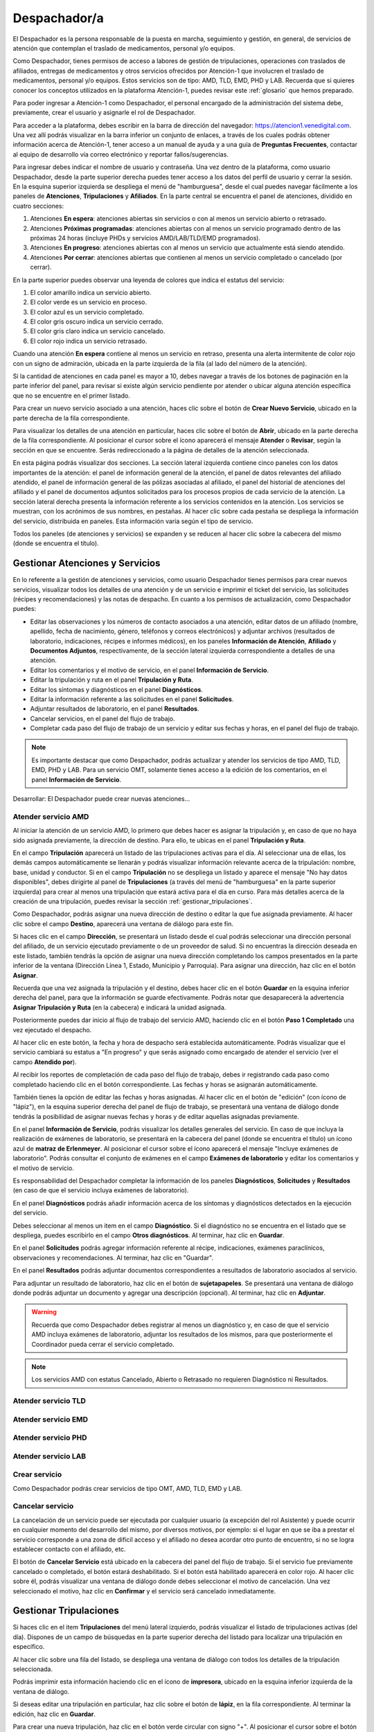 Despachador/a
=============


El Despachador es la persona responsable de la puesta en marcha, seguimiento y
gestión, en general, de servicios de atención que contemplan el traslado de
medicamentos, personal y/o equipos.

Como Despachador, tienes permisos de acceso a labores de gestión de tripulaciones,
operaciones con traslados de afiliados, entregas de medicamentos y otros servicios
ofrecidos por Atención-1 que involucren el traslado de medicamentos, personal y/o
equipos. Estos servicios son de tipo: AMD, TLD, EMD, PHD y LAB. Recuerda que si
quieres conocer los conceptos utilizados en la plataforma Atención-1, puedes
revisar este :ref:`glosario` que hemos preparado.

Para poder ingresar a Atención-1 como Despachador, el personal encargado de la
administración del sistema debe, previamente, crear el usuario y asignarle el
rol de Despachador.

Para acceder a la plataforma, debes escribir en la barra de dirección del
navegador: https://atencion1.venedigital.com. Una vez allí podrás visualizar en
la barra inferior un conjunto de enlaces, a través de los cuales podrás obtener
información acerca de Atención-1, tener acceso a un manual de ayuda y a una
guía de **Preguntas Frecuentes**, contactar al equipo de desarrollo vía correo
electrónico y reportar fallos/sugerencias.

Para ingresar debes indicar el nombre de usuario y contraseña. Una vez dentro
de la plataforma, como usuario Despachador, desde la parte superior derecha
puedes tener acceso a los datos del perfil de usuario y cerrar la sesión. En
la esquina superior izquierda se despliega el menú de "hamburguesa", desde el
cual puedes navegar fácilmente a los paneles de **Atenciones**, **Tripulaciones** y **Afiliados**.
En la parte central se encuentra el panel de atenciones, dividido en cuatro secciones:

#. Atenciones **En espera**: atenciones abiertas sin servicios o con al menos un servicio abierto o retrasado.
#. Atenciones **Próximas programadas**: atenciones abiertas con al menos un servicio programado dentro de las próximas 24 horas (incluye PHDs y servicios AMD/LAB/TLD/EMD programados).
#. Atenciones **En progreso**: atenciones abiertas con al menos un servicio que actualmente está siendo atendido.
#. Atenciones **Por cerrar**: atenciones abiertas que contienen al menos un servicio completado o cancelado (por cerrar).

.. image:: ../images/Despachador/PanelAtencionesGeneral.jpg

En la parte superior puedes observar una leyenda de colores que indica el estatus del servicio:

#. El color amarillo indica un servicio abierto.
#. El color verde es un servicio en proceso.
#. El color azul es un servicio completado.
#. El color gris oscuro indica un servicio cerrado.
#. El color gris claro indica un servicio cancelado.
#. El color rojo indica un servicio retrasado.

Cuando una atención **En espera** contiene al menos un servicio en retraso,
presenta una alerta intermitente de color rojo con un signo de admiración,
ubicada en la parte izquierda de la fila (al lado del número de la atención).

Si la cantidad de atenciones en cada panel es mayor a 10, debes navegar a
través de los botones de paginación en la parte inferior del panel, para
revisar si existe algún servicio pendiente por atender o ubicar alguna atención
específica que no se encuentre en el primer listado.

Para crear un nuevo servicio asociado a una atención, haces clic sobre el
botón de **Crear Nuevo Servicio**, ubicado en la parte derecha de la fila
correspondiente.

Para visualizar los detalles de una atención en particular, haces clic sobre el
botón de **Abrir**, ubicado en la parte derecha de la fila
correspondiente. Al posicionar el cursor sobre el ícono aparecerá el mensaje
**Atender** o **Revisar**, según la sección en que se encuentre. Serás
redireccionado a la página de detalles de la atención seleccionada.

.. image:: ../images/Despachador/DetallesAtención.jpg

En esta página podrás visualizar dos secciones. La sección lateral izquierda contiene cinco paneles con los datos importantes de la atención: el panel de información general de la atención, el panel de datos relevantes del afiliado atendido, el panel de
información general de las pólizas asociadas al afiliado, el panel del historial
de atenciones del afiliado y el panel de documentos adjuntos solicitados para
los procesos propios de cada servicio de la atención. La sección lateral
derecha presenta la información referente a los servicios contenidos en la
atención. Los servicios se muestran, con los acrónimos de sus nombres, en
pestañas. Al hacer clic sobre cada pestaña se despliega la información del
servicio, distribuida en paneles. Esta información varía según el tipo de
servicio.

Todos los paneles (de atenciones y servicios) se expanden y se reducen al hacer
clic sobre la cabecera del mismo (donde se encuentra el título).

Gestionar Atenciones y Servicios
--------------------------------

En lo referente a la gestión de atenciones y servicios, como usuario
Despachador tienes permisos para crear nuevos servicios, visualizar todos
los detalles de una atención y de un servicio e imprimir el ticket del
servicio, las solicitudes (récipes y recomendaciones) y las notas de despacho.
En cuanto a los permisos de actualización, como Despachador puedes:

* Editar las observaciones y los números de contacto asociados a una atención,
  editar datos de un afiliado (nombre, apellido, fecha de nacimiento, género,
  teléfonos y correos electrónicos) y adjuntar archivos (resultados de laboratorio,
  indicaciones, récipes e informes médicos), en los paneles **Información de Atención**,
  **Afiliado** y **Documentos Adjuntos**, respectivamente, de la sección lateral
  izquierda correspondiente a detalles de una atención.
* Editar los comentarios y el motivo de servicio, en el panel **Información de
  Servicio**.
* Editar la tripulación y ruta en el panel **Tripulación y Ruta**.
* Editar los síntomas y diagnósticos en el panel **Diagnósticos**.
* Editar la información referente a las solicitudes en el panel **Solicitudes**.
* Adjuntar resultados de laboratorio, en el panel **Resultados**.
* Cancelar servicios, en el panel del flujo de trabajo.
* Completar cada paso del flujo de trabajo de un servicio y editar sus fechas y horas, en el panel del flujo de trabajo.

.. note::
    Es importante destacar que como Despachador, podrás actualizar y atender los servicios de tipo AMD, TLD, EMD, PHD y LAB.
    Para un servicio OMT, solamente tienes acceso a la edición de los comentarios, en el panel **Información de Servicio**.

Desarrollar:
El Despachador puede crear nuevas atenciones...

Atender servicio AMD
********************

Al iniciar la atención de un servicio AMD, lo primero que debes hacer es
asignar la tripulación y, en caso de que no haya sido asignada previamente,
la dirección de destino. Para ello, te ubicas en el panel **Tripulación y Ruta**.

.. image:: ../images/Despachador/PanelTripulaciónYRuta.jpg

En el campo **Tripulación** aparecerá un listado de las tripulaciones activas para
el día. Al seleccionar una de ellas, los demás campos automáticamente se llenarán
y podrás visualizar información relevante acerca de la tripulación: nombre, base,
unidad y conductor. Si en el campo **Tripulación** no se despliega un listado y aparece
el mensaje "No hay datos disponibles", debes dirigirte al panel de **Tripulaciones**
(a través del menú de "hamburguesa" en la parte superior izquierda) para crear al menos una tripulación que estará
activa para el día en curso. Para más detalles acerca de la creación de una tripulación, puedes revisar la sección :ref:`gestionar_tripulaciones`.

Como Despachador, podrás asignar una nueva dirección de destino o editar la que
fue asignada previamente. Al hacer clic sobre el campo **Destino**, aparecerá una ventana de diálogo para este fin. 

.. image:: ../images/Despachador/AsignarDirección.jpg

Si haces clic en el campo **Dirección**, se presentará un listado desde el cual podrás
seleccionar una dirección personal del afiliado, de un servicio ejecutado previamente
o de un proveedor de salud. Si no encuentras la dirección deseada en este listado,
también tendrás la opción de asignar una nueva dirección completando los campos
presentados en la parte inferior de la ventana (Dirección Línea 1, Estado, Municipio
y Parroquia). Para asignar una dirección, haz clic en el botón **Asignar**.

Recuerda que una vez asignada la tripulación y el destino, debes hacer clic en el botón
**Guardar** en la esquina inferior derecha del panel, para que la información se guarde
efectivamente. Podrás notar que desaparecerá la advertencia **Asignar Tripulación y Ruta** (en la cabecera) e indicará la unidad asignada.

.. image:: ../images/Despachador/TripulaciónYRutaAsignadas.jpg

Posteriormente puedes dar inicio al flujo de trabajo del servicio AMD,
haciendo clic en el botón **Paso 1 Completado** una vez ejecutado el despacho.

.. image:: ../images/Despachador/AMDPanelFlujoDeTrabajoPaso1Activado.jpg

Al hacer clic en este botón, la fecha y hora de despacho será establecida automáticamente. Podrás visualizar que el servicio cambiará su estatus a "En progreso" y que serás asignado como encargado de atender el servicio (ver el campo **Atendido por**).

.. image:: ../images/Despachador/AMDPanelFlujoDeTrabajoPaso1Completado.jpg

Al recibir los reportes de completación de cada paso del flujo de trabajo,
debes ir registrando cada paso como completado haciendo clic en el botón
correspondiente. Las fechas y horas se asignarán automáticamente.

También tienes la opción de editar las fechas y horas asignadas. Al hacer clic
en el botón de "edición" (con ícono de "lápiz"), en la esquina superior derecha
del panel de flujo de trabajo, se presentará una ventana de diálogo donde tendrás
la posibilidad de asignar nuevas fechas y horas y de editar aquellas asignadas previamente.

.. image:: ../images/Despachador/EditarFechasYHoras.jpg

En el panel **Información de Servicio**, podrás visualizar los detalles generales
del servicio. En caso de que incluya la realización de exámenes de laboratorio,
se presentará en la cabecera del panel (donde se encuentra el título) un ícono azul
de **matraz de Erlenmeyer**. Al posicionar el cursor sobre el ícono aparecerá el mensaje "Incluye exámenes de laboratorio". Podrás consultar el conjunto de exámenes en
el campo **Exámenes de laboratorio** y editar los comentarios y el motivo de servicio.

.. image:: ../images/Despachador/AMDInformaciónDeServicio.jpg

Es responsabilidad del Despachador completar la información de los paneles
**Diagnósticos**, **Solicitudes** y **Resultados** (en caso de que el servicio incluya
exámenes de laboratorio).

En el panel **Diagnósticos** podrás añadir información acerca de los síntomas y
diagnósticos detectados en la ejecución del servicio.

.. image:: ../images/Despachador/AMDDiagnósticos.jpg

Debes seleccionar al menos un item en el campo **Diagnóstico**. Si el
diagnóstico no se encuentra en el listado que se despliega, puedes escribirlo
en el campo **Otros diagnósticos**. Al terminar, haz clic en **Guardar**.

En el panel **Solicitudes** podrás agregar información referente al récipe, indicaciones, exámenes paraclínicos, observaciones y recomendaciones. Al terminar, haz clic en "Guardar".

.. image:: ../images/Despachador/AMDSolicitudes.jpg

En el panel **Resultados** podrás adjuntar documentos correspondientes a
resultados de laboratorio asociados al servicio.

.. image:: ../images/Despachador/AMDResultados.jpg

Para adjuntar un resultado de laboratorio, haz clic en el botón de **sujetapapeles**.
Se presentará una ventana de diálogo donde podrás adjuntar un documento y agregar
una descripción (opcional). Al terminar, haz clic en **Adjuntar**.

.. image:: ../images/Despachador/AdjuntarResultado.jpg

.. warning::
    Recuerda que como Despachador debes registrar al menos un diagnóstico y,
    en caso de que el servicio AMD incluya exámenes de laboratorio, adjuntar los
    resultados de los mismos, para que posteriormente el Coordinador pueda cerrar
    el servicio completado.

.. note::
    Los servicios AMD con estatus Cancelado, Abierto o Retrasado no requieren
    Diagnóstico ni Resultados.

Atender servicio TLD
********************

Atender servicio EMD
********************

Atender servicio PHD
********************

Atender servicio LAB
********************

Crear servicio
**************

Como Despachador podrás crear servicios de tipo OMT, AMD, TLD, EMD y LAB.

Cancelar servicio
*****************

La cancelación de un servicio puede ser ejecutada por cualquier
usuario (a excepción del rol Asistente) y puede ocurrir en cualquier momento
del desarrollo del mismo, por diversos motivos, por ejemplo: si el lugar en que
se iba a prestar el servicio corresponde a una zona de difícil acceso y el
afiliado no desea acordar otro punto de encuentro, si no se logra establecer
contacto con el afiliado, etc.

El botón de **Cancelar Servicio** está ubicado en la cabecera del panel del flujo
de trabajo. Si el servicio fue previamente cancelado o completado, el botón estará
deshabilitado. Si el botón está habilitado aparecerá en color rojo. Al hacer clic
sobre él, podrás visualizar una ventana de diálogo donde debes seleccionar el
motivo de cancelación. Una vez seleccionado el motivo, haz clic en **Confirmar**
y el servicio será cancelado inmediatamente.

.. image:: ../images/Despachador/CancelarServicio.jpg

.. _gestionar_tripulaciones:

Gestionar Tripulaciones
-----------------------

Si haces clic en el item **Tripulaciones** del menú lateral izquierdo, podrás
visualizar el listado de tripulaciones activas (del día). Dispones de un campo
de búsquedas en la parte superior derecha del listado para localizar una
tripulación en específico.

.. image:: ../images/Despachador/ListadoTripulaciones.jpg

Al hacer clic sobre una fila del listado, se despliega una ventana de diálogo
con todos los detalles de la tripulación seleccionada. 

.. image:: ../images/Despachador/DetallesTripulación.jpg

Podrás imprimir esta información haciendo clic en el ícono de **impresora**,
ubicado en la esquina inferior izquierda de la ventana de diálogo.

Si deseas editar una tripulación en particular, haz clic sobre el botón de
**lápiz**, en la fila correspondiente. Al terminar la edición, haz clic en **Guardar**.

.. image:: ../images/Despachador/EditarTripulación.jpg

Para crear una nueva tripulación, haz clic en el botón verde circular con signo "+".
Al posicionar el cursor sobre el botón aparecerá el mensaje "Crear Tripulaciones".
Al hacer clic sobre el botón, aparecerá una ventana de diálogo con un formulario
que debes completar. Te sugerimos que el nombre que le establezcas a la tripulación
sea pertinente, de manera que te oriente al momento de seleccionar la tripulación a
asignar a un servicio (por ejemplo: podría incluir el tipo de vehículo). Al
terminar, haz clic en **Crear**.

.. image:: ../images/Despachador/CrearTripulación.jpg

Si deseas borrar una tripulación en particular, haz clic sobre el botón de
**papelera**, en la fila correspondiente. Te aparecerá un aviso, para confirmar
la eliminación de la tripulación, haz clic en **Borrar**.

.. image:: ../images/Despachador/AvisoBorrarTripulación.jpg


Despachador. Crear tripulación.
-------------------------------

Una de las tareas que debe hacer el Despachador es la Creación de las tripulaciones. Las tripulaciones se crean a través del Menú que se encuentra en la esquina superior izquierda y que nos permite acceder también al Panel de Atenciones. Al hacer clic en el menú de Tripulaciones se observa si ya hay tripulaciones creadas. En el caso que no hayan tripulaciones creadas o que se quiera añadir alguna, se debe hacer clic en el botón verde con el signo más (+) y proceder a ingresar todos los datos solicitados.
El Nombre de la Tripulación se sugiere que sea un nombre que pueda servir al momento de asignar la tripulación de manera orientativa y que incluya, por ejemplo, el tipo de vehículo que se trate. Sin embargo esto no es limitativo, cualquier nombre se le puede colocar. Vamos a colocarle, por ejemplo, Alfa1 luego indicando la fecha: Alfa1_31_08.
Luego colocamos la fecha y hora en la cual comienza esa guardia, la fecha en el formato de: día, mes y año. El formato de la hora en formato militar, es decir, a partir de las 12 del mediodía se coloca 13 y así sucesivamente hasta el 24. Igualmente se coloca la fecha y hora final o de cierre de esta tripulación.
En lo referente a la Base le indicamos en dónde está ubicada esa tripulación. Luego le asignamos una unidad y le asignamos también el personal que está asociado a esa tripulación y pulsamos en **Cerrar** para validar que, efectivamente, se creó la tripulación.
Una vez que se ha creado se observa desplegada en la lista de tripulaciones disponibles para ese día. Con esto hemos creado una tripulación

Despachador. Atender AMD.
-------------------------

Vamos ahora con el procedimiento de atención como Despachador de un servicio AMD.
Seleccionamos el servicio y hacemos clic en el botón de **Atender** y allí se nos despliega el detalle tanto de la atención como del servicio. Se tienen dos (02) secciones:
*En la sección del lado izquierdo: tenemos todo el detalle de la atención, la hora y fecha de la creación, quién lo tomó, el teléfono que se registró al momento de crear la atención. Tenemos datos sobre el afiliado, la póliza, el historial de atenciones (en caso de que lo haya) y se nos permite agregar Documentos adjuntos en el caso que sea necesario.
*En la sección del lado derecho se encuentran los datos del servicio seleccionado para atender, incluyendo el estatus, si se desea crear un Servicio sucesivo, a través del botón Servicio sucesivo o Cerrar el servicio a través del botón Cancelar servicio. Se nos indica también en esta sección, quién creó el servicio y algún detalle adicional así como la tripulación y el diagnóstico.
Como ejemplo, seleccionamos un servicio **En espera** para atender un servicio de AMD. Lo primero que debemos hacer es asignar tripulación. Entonces nos desplazamos en la sección del lado derecho hasta la sección de **Tripulación** donde se nos indica cuál es la dirección y procedemos a asignar la tripulación. En el menú desplegable van a aparecer todas las tripulaciones disponibles en función de las que hayamos creado al inicio del día. Al seleccionarla se carga toda la información relativa tanto a las personas (médicos y paramédicos que están en la unidad) como a la unidad, la base, etc. Hacemos clic en el botón **Guardar** y ya no aparece el indicativo (alerta) de asignar tripulación.
En el caso de faltar el **Diagnóstico** es importante notificar al Coordinador o al Médico que tomó esta solicitud para que ingrese el diagnóstico. En todo caso, luego de asignar la tripulación podemos marcar el **Paso 1 completado**. Antes de asignar la tripulación no podíamos completar el paso 1 que es el inicio del despacho del servicio. Según se van completando los distintos pasos de este servicio de atención médica, vamos señalando los pasos completados donde se registra en cada uno la hora en la que se tildó como completado. Se indica la Llegada al Destino, Salida del Destino y la Llegada a Base o paso 5 completado y en este momento ya se da por completada la atención del servicio AMD.

Despachador. Atender TLD, EMD o LAB.
------------------------------------

Vamos a atender ahora como Despachador, un servicio TLD. El procedimiento a seguir para la atención del servicio de Traslado es básicamente el mismo que se sigue para la atención de servicios como EMD, TLD y AMD. 
Entramos en la pestaña del servicio haciendo clic en el botón de **Atender** en la lista de atenciones y una vez dentro del servicio en la sección donde está el detalle del servicio (sección del lado derecho) se asigna la tripulación que es básicamente lo que se requiere para que se habilite el ir completando los pasos. Ya que el botón de **Paso 1 completado** se encuentra sombreado cuando el servicio no cuenta con una tripulación, lo primero que se debe hacer es Asignar la tripulación. Se asigna la tripulación, se verifica el nombre de las personas que integran esa tripulación, se hace clic en el botón **Guardar**. Se verifica que se ha actualizado la información ya que desaparece la señal de alerta que se debe agregar la tripulación y porque, además, ya el botón de **Paso 1 completado** está habilitado. Pulsamos el **Paso 1 completado** y según vamos teniendo información por comunicación directa con la tripulación de que los siguientes pasos se van completando, vamos pulsando en los ítems correspondientes. Por ejemplo, en el caso de un traslado solo de ida, es decir, es un traslado que sale de la base, llega a la casa de la persona, y la traslada a otro lugar (por ejemplo, un Centro Hospitalario) y de allí retorna a la base. Una vez que vamos marcando en cada paso completado, se registra la fecha y hora en la que se culminó cada una de las etapas de ese traslado. Una vez que pulsamos en la etapa número 7 que, en este caso, es la llegada de nuevo a la base vemos que el servicio pasa de estado **En proceso** a **Estado Completado**, es decir, que ya ese servicio ha terminado.
Básicamente es el mismo procedimiento el que vamos a seguir como Despachador para atender todo servicio que involucra la asignación de una tripulación y su desplazamiento hasta el lugar en el que se encuentra el afiliado o hasta el lugar donde se le va a prestar la atención médica, si es de trasladar a un equipo médico.
Con esto ya hemos atendido un TLD.

Despachador. Atender PHD.
-------------------------

Como Despachador vamos a hacer ahora la atención de un PHD. Como el PHD es una atención programada se despliega en la sección del Panel de atención que indica **Próximas programadas**. Es importante señalar que allí se ubican las atenciones que se encuentran en un margen próximo de hasta dos horas; esto es así para que el Despachador pueda con ello facilitar la organización de las rutas de las distintas tripulaciones en la atención.
Como ejemplo, se tiene una atención próxima programada para las 06:00 pm que involucra evidentemente un servicio PHD que es el servicio programado. Sin embargo, en esta sección pudiera aparecer también cualquier otro servicio de los que estén programado. Hacemos clic en el botón de **Atender** y pasamos a la pestaña de detalles de los servicios. Allí observamos que se ha generado automáticamente una pestaña de servicio para cada uno de los servicios involucrados aún cuando sean fechas posteriores.
Como un servicio de traslado que involucra una tripulación, lo primero que debemos hacer es asignar precisamente la tripulación y es lo que nos indica la señal de advertencia que dice **Asignar Tripulación** y es la razón por la cual el botón de **Paso 1 Completado** no está habilitado. Asignamos la tripulación del modo en que se asigna normalmente, verificamos el nombre de los componentes de esa tripulación, pulsamos en **Guardar** y verificamos que se han guardado bien los datos de tripulación. Además ya no aparece la señal de advertencia de Asignar Tripulación y aparece habilitado el **Paso 1 Completado**. De esta forma vamos señalando al igual que en los otros servicios, cada uno de los pasos según se van completando y se verifica en la parte inferior del paso, la fecha y hora en la que fue completado.
Cuando se concluyen todos los pasos relativos, en este caso, al PHD el estado del servicio pasa de **En Progreso** a **Completado**. Si regresamos al historial de atenciones observamos que ya no está ese servicio marcado con amarillo que es *Por atender*, sino en color azul que significa que ya está completado.
Con esto hemos atendido un servicio PHD.

Despachador. Imprimir ticket.
-----------------------------

Vamos a ver ahora cómo se hace la impresión de un ticket en el que se incluyen todos los detalles de un servicio. En todo momento vemos que dentro de la pestaña del servicio tenemos habilitado un ícono con la imágen de una impresora que sirve precisamente para imprimir los detalles del servicio.
Recordemos que en la impresión del ticket del servicio se imprime toda la información que se ha cargado en ese servicio. Es decir, si tenemos una tripulación asignada se informa y si tenemos un Diagnóstico también se informa. Sin embargo, si algunos de esos campos falta pues no aparecen al momento de la impresión del ticket, con lo cual es importante imprimir el ticket solamente en el momento en el que toda la información relativa a cada uno de los servicios involucrados, en este caso al servicio que se quiere imprimir, esté completamente indicada. 
Al seleccionar cualquiera de los servicios disponibles y hacer clic en **Imprimir ticket** del servicio se despliega la información disponible que será la que se refleja en el ticket impreso. Hacemos clic en el botón **Imprimir** y se genera un archivo en PDF que se pide a través de la instancia y se debe seleccionar la ubicación dentro de la computadora para ser almacenado.
Esa información se almacena en la carpeta que seleccione la persona y ya se ha generado el ticket respectivo en formato PDF.

Despachador. Crear servicio sucesivo programado.
------------------------------------------------
Vamos a crear como Despachador un servicio sucesivo, el cual se puede crear en cualquier fase de un servicio. No necesariamente supone la cancelación del servicio que lo origina sino que de alguna manera se toma la información a partir de allí.
Por ejemplo, en el caso de tener un servicio AMD podemos generar un servicio sucesivo haciendo clic en el botón **Servicio sucesivo**, allí se indica el tipo de servicio sucesivo que vamos a solicitar, en este caso, pudiera ser un servicio EMD. Luego indicamos el motivo y el destino. El servicio contiene información acerca de qué viene derivado de un servicio AMD y se puede indicar que es un servicio programado, esto es, que no es atendido en ese momento sino que va a ser en una fecha posterior. Allí se indica la fecha y la hora en la que se va a prestar el servicio, pulsamos en el botón **Crear** y observamos que se despliega como una EMD en otra pestaña dentro de la misma atención de este afiliado.

Despachador. Cancelar servicio.
-------------------------------
Veamos ahora la funcionalidad de Cancelar un servicio desde el usuario Despachador.
En cualquiera de las pestañas de los servicios, siempre que el servicio no haya sido Completado o Cancelado, puede cancelarse el mismo. Esto lo vemos cuando está activado el botón de **Cancelar Servicio** en color rojo.
Seleccionamos el servicio que queremos cancelar y hacemos clic en el botón **Cancelar Servicio** y se despliega una ventana en la que debemos indicar *el Motivo de Cancelación*, el cual va a depender de las circunstancias, luego pulsamos en **Confirmar** y el servicio ha sido cancelado exitosamente.